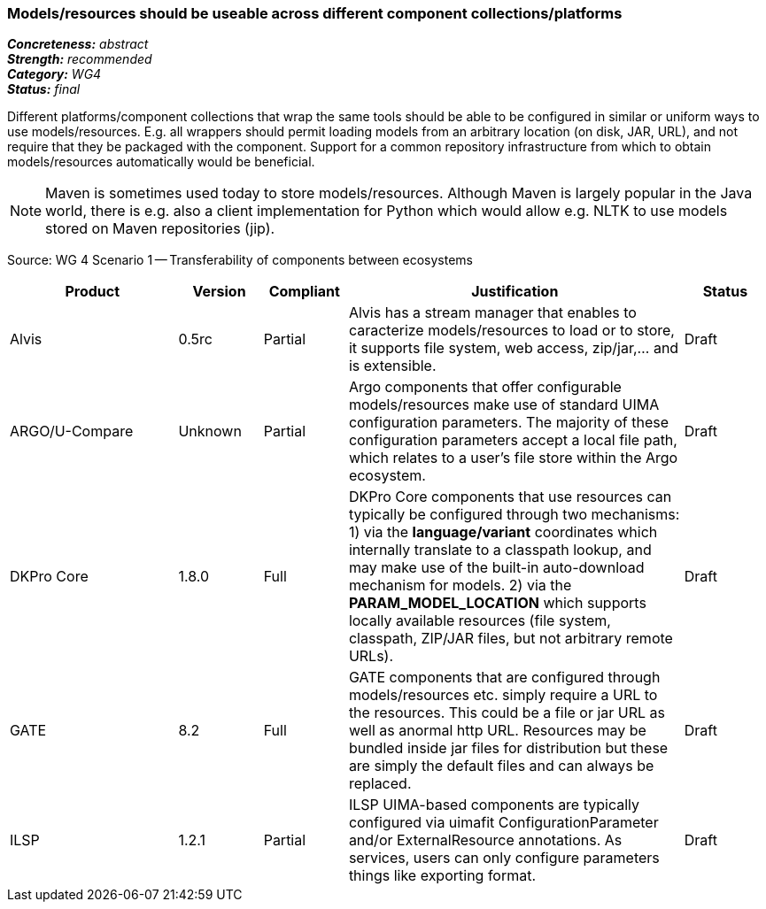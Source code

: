=== Models/resources should be useable across different component collections/platforms

[%hardbreaks]
[small]#*_Concreteness:_* __abstract__#
[small]#*_Strength:_*     __recommended__#
[small]#*_Category:_*     __WG4__#
[small]#*_Status:_*       __final__#



Different platforms/component collections that wrap the same tools should be able to be configured in similar or uniform ways to use models/resources. E.g. all wrappers should permit loading models from an arbitrary location (on disk, JAR, URL), and not require that they be packaged with the component. Support for a common repository infrastructure from which to obtain models/resources automatically would be beneficial.

NOTE: Maven is sometimes used today to store models/resources. Although Maven is largely popular in the Java world, there is e.g. also a client implementation for Python which would allow e.g. NLTK to use models stored on Maven repositories (jip).

Source: WG 4 Scenario 1 — Transferability of components between ecosystems

// Below is an example of how a compliance evaluation table could look. This is presently optional
// and may be moved to a more structured/principled format later maintained in separate files.
[cols="2,1,1,4,1"]
|====
|Product|Version|Compliant|Justification|Status

| Alvis
| 0.5rc
| Partial
| Alvis has a stream manager that enables to caracterize models/resources to load or to store, it supports file system, web access, zip/jar,... and is extensible. 
| Draft

| ARGO/U-Compare
| Unknown
| Partial
| Argo components that offer configurable models/resources make use of standard UIMA configuration parameters.  The majority of these configuration parameters accept a local file path, which relates to a user's file store within the Argo ecosystem.
| Draft

| DKPro Core
| 1.8.0
| Full
| DKPro Core components that use resources can typically be configured through two mechanisms: 1) via the *language/variant* coordinates which internally translate to a classpath lookup, and may make use of the built-in auto-download mechanism for models. 2) via the *PARAM_MODEL_LOCATION* which supports locally available resources (file system, classpath, ZIP/JAR files, but not arbitrary remote URLs).
| Draft

| GATE
| 8.2
| Full
| GATE components that are configured through models/resources etc. simply require a URL to the resources. This could be a file or jar URL as well as anormal http URL. Resources may be bundled inside jar files for distribution but these are simply the default files and can always be replaced.
| Draft

| ILSP
| 1.2.1
| Partial
| ILSP UIMA-based components are typically configured via uimafit ConfigurationParameter and/or ExternalResource annotations. As services, users can only configure parameters things like exporting format.
| Draft
|====
